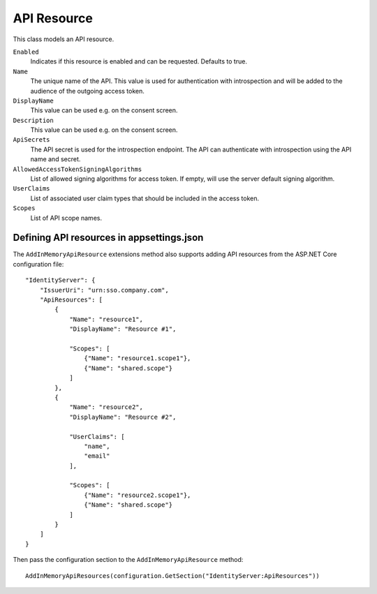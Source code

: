 .. _refApiResource:
API Resource
=================
This class models an API resource.

``Enabled``
    Indicates if this resource is enabled and can be requested. Defaults to true.
``Name``
    The unique name of the API. This value is used for authentication with introspection and will be added to the audience of the outgoing access token.
``DisplayName``
    This value can be used e.g. on the consent screen.
``Description``
    This value can be used e.g. on the consent screen.
``ApiSecrets``
    The API secret is used for the introspection endpoint. The API can authenticate with introspection using the API name and secret.
``AllowedAccessTokenSigningAlgorithms``
    List of allowed signing algorithms for access token. If empty, will use the server default signing algorithm.
``UserClaims``
    List of associated user claim types that should be included in the access token.
``Scopes``
    List of API scope names.

Defining API resources in appsettings.json
^^^^^^^^^^^^^^^^^^^^^^^^^^^^^^^^^^^^^^^^^^
The ``AddInMemoryApiResource`` extensions method also supports adding API resources from the ASP.NET Core configuration file::

    "IdentityServer": {
        "IssuerUri": "urn:sso.company.com",
        "ApiResources": [
            {
                "Name": "resource1",
                "DisplayName": "Resource #1",

                "Scopes": [
                    {"Name": "resource1.scope1"},
                    {"Name": "shared.scope"}
                ]
            },
            {
                "Name": "resource2",
                "DisplayName": "Resource #2",
                
                "UserClaims": [
                    "name",
                    "email"
                ],

                "Scopes": [
                    {"Name": "resource2.scope1"},
                    {"Name": "shared.scope"}
                ]
            }
        ]
    }

Then pass the configuration section to the ``AddInMemoryApiResource`` method::

    AddInMemoryApiResources(configuration.GetSection("IdentityServer:ApiResources"))

